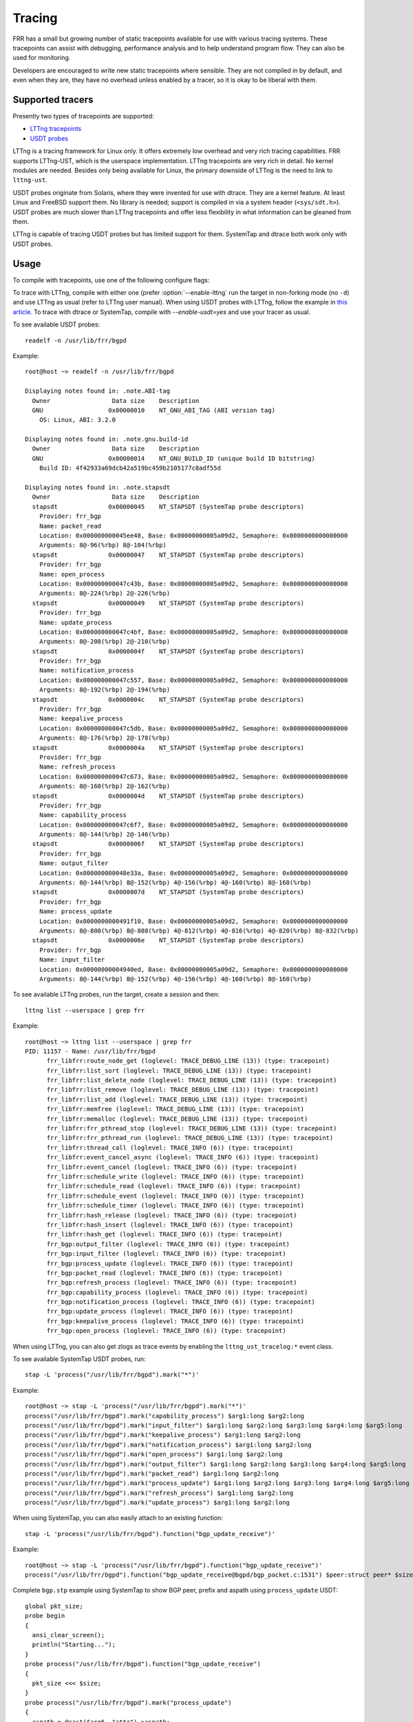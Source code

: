 .. _tracing:

Tracing
=======

FRR has a small but growing number of static tracepoints available for use with
various tracing systems. These tracepoints can assist with debugging,
performance analysis and to help understand program flow. They can also be used
for monitoring.

Developers are encouraged to write new static tracepoints where sensible. They
are not compiled in by default, and even when they are, they have no overhead
unless enabled by a tracer, so it is okay to be liberal with them.


Supported tracers
-----------------

Presently two types of tracepoints are supported:

- `LTTng tracepoints <https://lttng.org/>`_
- `USDT probes <http://dtrace.org/guide/chp-usdt.html>`_

LTTng is a tracing framework for Linux only. It offers extremely low overhead
and very rich tracing capabilities. FRR supports LTTng-UST, which is the
userspace implementation. LTTng tracepoints are very rich in detail. No kernel
modules are needed. Besides only being available for Linux, the primary
downside of LTTng is the need to link to ``lttng-ust``.

USDT probes originate from Solaris, where they were invented for use with
dtrace. They are a kernel feature. At least Linux and FreeBSD support them. No
library is needed; support is compiled in via a system header
(``<sys/sdt.h>``). USDT probes are much slower than LTTng tracepoints and offer
less flexibility in what information can be gleaned from them.

LTTng is capable of tracing USDT probes but has limited support for them.
SystemTap and dtrace both work only with USDT probes.


Usage
-----

To compile with tracepoints, use one of the following configure flags:

.. program:: configure.ac

.. option:: --enable-lttng=yes

   Generate LTTng tracepoints

.. option:: --enable-usdt=yes

   Generate USDT probes

To trace with LTTng, compile with either one (prefer :option:`--enable-lttng`
run the target in non-forking mode (no ``-d``) and use LTTng as usual (refer to
LTTng user manual). When using USDT probes with LTTng, follow the example in
`this article
<https://lttng.org/blog/2019/10/15/new-dynamic-user-space-tracing-in-lttng/>`_.
To trace with dtrace or SystemTap, compile with `--enable-usdt=yes` and
use your tracer as usual.

To see available USDT probes::

   readelf -n /usr/lib/frr/bgpd

Example::

   root@host ~> readelf -n /usr/lib/frr/bgpd

   Displaying notes found in: .note.ABI-tag
     Owner                 Data size	Description
     GNU                  0x00000010	NT_GNU_ABI_TAG (ABI version tag)
       OS: Linux, ABI: 3.2.0

   Displaying notes found in: .note.gnu.build-id
     Owner                 Data size	Description
     GNU                  0x00000014	NT_GNU_BUILD_ID (unique build ID bitstring)
       Build ID: 4f42933a69dcb42a519bc459b2105177c8adf55d

   Displaying notes found in: .note.stapsdt
     Owner                 Data size	Description
     stapsdt              0x00000045	NT_STAPSDT (SystemTap probe descriptors)
       Provider: frr_bgp
       Name: packet_read
       Location: 0x000000000045ee48, Base: 0x00000000005a09d2, Semaphore: 0x0000000000000000
       Arguments: 8@-96(%rbp) 8@-104(%rbp)
     stapsdt              0x00000047	NT_STAPSDT (SystemTap probe descriptors)
       Provider: frr_bgp
       Name: open_process
       Location: 0x000000000047c43b, Base: 0x00000000005a09d2, Semaphore: 0x0000000000000000
       Arguments: 8@-224(%rbp) 2@-226(%rbp)
     stapsdt              0x00000049	NT_STAPSDT (SystemTap probe descriptors)
       Provider: frr_bgp
       Name: update_process
       Location: 0x000000000047c4bf, Base: 0x00000000005a09d2, Semaphore: 0x0000000000000000
       Arguments: 8@-208(%rbp) 2@-210(%rbp)
     stapsdt              0x0000004f	NT_STAPSDT (SystemTap probe descriptors)
       Provider: frr_bgp
       Name: notification_process
       Location: 0x000000000047c557, Base: 0x00000000005a09d2, Semaphore: 0x0000000000000000
       Arguments: 8@-192(%rbp) 2@-194(%rbp)
     stapsdt              0x0000004c	NT_STAPSDT (SystemTap probe descriptors)
       Provider: frr_bgp
       Name: keepalive_process
       Location: 0x000000000047c5db, Base: 0x00000000005a09d2, Semaphore: 0x0000000000000000
       Arguments: 8@-176(%rbp) 2@-178(%rbp)
     stapsdt              0x0000004a	NT_STAPSDT (SystemTap probe descriptors)
       Provider: frr_bgp
       Name: refresh_process
       Location: 0x000000000047c673, Base: 0x00000000005a09d2, Semaphore: 0x0000000000000000
       Arguments: 8@-160(%rbp) 2@-162(%rbp)
     stapsdt              0x0000004d	NT_STAPSDT (SystemTap probe descriptors)
       Provider: frr_bgp
       Name: capability_process
       Location: 0x000000000047c6f7, Base: 0x00000000005a09d2, Semaphore: 0x0000000000000000
       Arguments: 8@-144(%rbp) 2@-146(%rbp)
     stapsdt              0x0000006f	NT_STAPSDT (SystemTap probe descriptors)
       Provider: frr_bgp
       Name: output_filter
       Location: 0x000000000048e33a, Base: 0x00000000005a09d2, Semaphore: 0x0000000000000000
       Arguments: 8@-144(%rbp) 8@-152(%rbp) 4@-156(%rbp) 4@-160(%rbp) 8@-168(%rbp)
     stapsdt              0x0000007d	NT_STAPSDT (SystemTap probe descriptors)
       Provider: frr_bgp
       Name: process_update
       Location: 0x0000000000491f10, Base: 0x00000000005a09d2, Semaphore: 0x0000000000000000
       Arguments: 8@-800(%rbp) 8@-808(%rbp) 4@-812(%rbp) 4@-816(%rbp) 4@-820(%rbp) 8@-832(%rbp)
     stapsdt              0x0000006e	NT_STAPSDT (SystemTap probe descriptors)
       Provider: frr_bgp
       Name: input_filter
       Location: 0x00000000004940ed, Base: 0x00000000005a09d2, Semaphore: 0x0000000000000000
       Arguments: 8@-144(%rbp) 8@-152(%rbp) 4@-156(%rbp) 4@-160(%rbp) 8@-168(%rbp)


To see available LTTng probes, run the target, create a session and then::

   lttng list --userspace | grep frr

Example::

   root@host ~> lttng list --userspace | grep frr
   PID: 11157 - Name: /usr/lib/frr/bgpd
         frr_libfrr:route_node_get (loglevel: TRACE_DEBUG_LINE (13)) (type: tracepoint)
         frr_libfrr:list_sort (loglevel: TRACE_DEBUG_LINE (13)) (type: tracepoint)
         frr_libfrr:list_delete_node (loglevel: TRACE_DEBUG_LINE (13)) (type: tracepoint)
         frr_libfrr:list_remove (loglevel: TRACE_DEBUG_LINE (13)) (type: tracepoint)
         frr_libfrr:list_add (loglevel: TRACE_DEBUG_LINE (13)) (type: tracepoint)
         frr_libfrr:memfree (loglevel: TRACE_DEBUG_LINE (13)) (type: tracepoint)
         frr_libfrr:memalloc (loglevel: TRACE_DEBUG_LINE (13)) (type: tracepoint)
         frr_libfrr:frr_pthread_stop (loglevel: TRACE_DEBUG_LINE (13)) (type: tracepoint)
         frr_libfrr:frr_pthread_run (loglevel: TRACE_DEBUG_LINE (13)) (type: tracepoint)
         frr_libfrr:thread_call (loglevel: TRACE_INFO (6)) (type: tracepoint)
         frr_libfrr:event_cancel_async (loglevel: TRACE_INFO (6)) (type: tracepoint)
         frr_libfrr:event_cancel (loglevel: TRACE_INFO (6)) (type: tracepoint)
         frr_libfrr:schedule_write (loglevel: TRACE_INFO (6)) (type: tracepoint)
         frr_libfrr:schedule_read (loglevel: TRACE_INFO (6)) (type: tracepoint)
         frr_libfrr:schedule_event (loglevel: TRACE_INFO (6)) (type: tracepoint)
         frr_libfrr:schedule_timer (loglevel: TRACE_INFO (6)) (type: tracepoint)
         frr_libfrr:hash_release (loglevel: TRACE_INFO (6)) (type: tracepoint)
         frr_libfrr:hash_insert (loglevel: TRACE_INFO (6)) (type: tracepoint)
         frr_libfrr:hash_get (loglevel: TRACE_INFO (6)) (type: tracepoint)
         frr_bgp:output_filter (loglevel: TRACE_INFO (6)) (type: tracepoint)
         frr_bgp:input_filter (loglevel: TRACE_INFO (6)) (type: tracepoint)
         frr_bgp:process_update (loglevel: TRACE_INFO (6)) (type: tracepoint)
         frr_bgp:packet_read (loglevel: TRACE_INFO (6)) (type: tracepoint)
         frr_bgp:refresh_process (loglevel: TRACE_INFO (6)) (type: tracepoint)
         frr_bgp:capability_process (loglevel: TRACE_INFO (6)) (type: tracepoint)
         frr_bgp:notification_process (loglevel: TRACE_INFO (6)) (type: tracepoint)
         frr_bgp:update_process (loglevel: TRACE_INFO (6)) (type: tracepoint)
         frr_bgp:keepalive_process (loglevel: TRACE_INFO (6)) (type: tracepoint)
         frr_bgp:open_process (loglevel: TRACE_INFO (6)) (type: tracepoint)

When using LTTng, you can also get zlogs as trace events by enabling
the ``lttng_ust_tracelog:*`` event class.

To see available SystemTap USDT probes, run::

   stap -L 'process("/usr/lib/frr/bgpd").mark("*")'

Example::

   root@host ~> stap -L 'process("/usr/lib/frr/bgpd").mark("*")'
   process("/usr/lib/frr/bgpd").mark("capability_process") $arg1:long $arg2:long
   process("/usr/lib/frr/bgpd").mark("input_filter") $arg1:long $arg2:long $arg3:long $arg4:long $arg5:long
   process("/usr/lib/frr/bgpd").mark("keepalive_process") $arg1:long $arg2:long
   process("/usr/lib/frr/bgpd").mark("notification_process") $arg1:long $arg2:long
   process("/usr/lib/frr/bgpd").mark("open_process") $arg1:long $arg2:long
   process("/usr/lib/frr/bgpd").mark("output_filter") $arg1:long $arg2:long $arg3:long $arg4:long $arg5:long
   process("/usr/lib/frr/bgpd").mark("packet_read") $arg1:long $arg2:long
   process("/usr/lib/frr/bgpd").mark("process_update") $arg1:long $arg2:long $arg3:long $arg4:long $arg5:long $arg6:long
   process("/usr/lib/frr/bgpd").mark("refresh_process") $arg1:long $arg2:long
   process("/usr/lib/frr/bgpd").mark("update_process") $arg1:long $arg2:long

When using SystemTap, you can also easily attach to an existing function::

   stap -L 'process("/usr/lib/frr/bgpd").function("bgp_update_receive")'

Example::

   root@host ~> stap -L 'process("/usr/lib/frr/bgpd").function("bgp_update_receive")'
   process("/usr/lib/frr/bgpd").function("bgp_update_receive@bgpd/bgp_packet.c:1531") $peer:struct peer* $size:bgp_size_t $attr:struct attr $restart:_Bool $nlris:struct bgp_nlri[] $__func__:char const[] const

Complete ``bgp.stp`` example using SystemTap to show BGP peer, prefix and aspath
using ``process_update`` USDT::

   global pkt_size;
   probe begin
   {
     ansi_clear_screen();
     println("Starting...");
   }
   probe process("/usr/lib/frr/bgpd").function("bgp_update_receive")
   {
     pkt_size <<< $size;
   }
   probe process("/usr/lib/frr/bgpd").mark("process_update")
   {
     aspath = @cast($arg6, "attr")->aspath;
     printf("> %s via %s (%s)\n",
       user_string($arg2),
       user_string(@cast($arg1, "peer")->host),
       user_string(@cast(aspath, "aspath")->str));
   }
   probe end
   {
     if (@count(pkt_size))
       print(@hist_linear(pkt_size, 0, 20, 2));
   }

Output::

   Starting...
   > 192.168.0.0/24 via 192.168.0.1 (65534)
   > 192.168.100.1/32 via 192.168.0.1 (65534)
   > 172.16.16.1/32 via 192.168.0.1 (65534 65030)
   ^Cvalue |-------------------------------------------------- count
       0 |                                                   0
       2 |                                                   0
       4 |@                                                  1
       6 |                                                   0
       8 |                                                   0
         ~
     18 |                                                   0
     20 |                                                   0
     >20 |@@@@@                                              5


Concepts
--------

Tracepoints are statically defined points in code where a developer has
determined that outside observers might gain something from knowing what is
going on at that point. It's like logging but with the ability to dump large
amounts of internal data with much higher performance. LTTng has a good summary
`here <https://lttng.org/docs/#doc-what-is-tracing>`_.

Each tracepoint has a "provider" and name. The provider is basically a
namespace; for example, ``bgpd`` uses the provider name ``frr_bgp``. The name
is arbitrary, but because providers share a global namespace on the user's
system, all providers from FRR should be prefixed by ``frr_``. The tracepoint
name is just the name of the event. Events are globally named by their provider
and name. For example, the event when BGP reads a packet from a peer is
``frr_bgp:packet_read``.

To do tracing, the tracing tool of choice is told which events to listen to.
For example, to listen to all events from FRR's BGP implementation, you would
enable the events ``frr_bgp:*``. In the same tracing session you could also
choose to record all memory allocations by enabling the ``malloc`` tracepoints
in ``libc`` as well as all kernel skb operations using the various in-kernel
tracepoints. This allows you to build as complete a view as desired of what the
system is doing during the tracing window (subject to what tracepoints are
available).

Of particular use are the tracepoints for FRR's internal event scheduler;
tracing these allows you to see all events executed by all event loops for the
target(s) in question. Here's a couple events selected from a trace of BGP
during startup::

   ...

   [18:41:35.750131763] (+0.000048901) host frr_libfrr:thread_call: { cpu_id =
   1 }, { threadmaster_name = "default", function_name = "zclient_connect",
   scheduled_from = "lib/zclient.c", scheduled_on_line = 3877, thread_addr =
   0x0, file_descriptor = 0, event_value = 0, argument_ptr = 0xA37F70, timer =
   0 }

   [18:41:35.750175124] (+0.000020001) host frr_libfrr:thread_call: { cpu_id =
   1 }, { threadmaster_name = "default", function_name = "frr_config_read_in",
   scheduled_from = "lib/libfrr.c", scheduled_on_line = 934, thread_addr = 0x0,
   file_descriptor = 0, event_value = 0, argument_ptr = 0x0, timer = 0 }

   [18:41:35.753341264] (+0.000010532) host frr_libfrr:thread_call: { cpu_id =
   1 }, { threadmaster_name = "default", function_name = "bgp_event",
   scheduled_from = "bgpd/bgpd.c", scheduled_on_line = 142, thread_addr = 0x0,
   file_descriptor = 2, event_value = 2, argument_ptr = 0xE4D780, timer = 2 }

   [18:41:35.753404186] (+0.000004910) host frr_libfrr:thread_call: { cpu_id =
   1 }, { threadmaster_name = "default", function_name = "zclient_read",
   scheduled_from = "lib/zclient.c", scheduled_on_line = 3891, thread_addr =
   0x0, file_descriptor = 40, event_value = 40, argument_ptr = 0xA37F70, timer
   = 40 }

   ...


Very useful for getting a time-ordered look into what the process is doing.


Adding Tracepoints
------------------

Adding new tracepoints is a two step process:

1. Define the tracepoint
2. Use the tracepoint

Tracepoint definitions state the "provider" and name of the tracepoint, along
with any values it will produce, and how to format them. This is done with
macros provided by LTTng. USDT probes do not use definitions and are inserted
at the trace site with a single macro. However, to maintain support for both
platforms, you must define an LTTng tracepoint when adding a new one.
``frrtrace()`` will expand to the appropriate ``DTRACE_PROBEn`` macro when USDT
is in use.

If you are adding new tracepoints to a daemon that has no tracepoints, that
daemon's ``subdir.am`` must be updated to conditionally link ``lttng-ust``.
Look at ``bgpd/subdir.am`` for an example of how to do this; grep for
``UST_LIBS``. Create new files named ``<daemon>_trace.[ch]``. Use
``bgpd/bgp_trace.[h]`` as boilerplate. If you are adding tracepoints to a
daemon that already has them, look for the ``<daemon>_trace.h`` file;
tracepoints are written here.

Refer to the `LTTng developer docs
<https://lttng.org/docs/#doc-c-application>`_ for details on how to define
tracepoints.

To use them, simply add a call to ``frrtrace()`` at the point you'd like the
event to be emitted, like so:

.. code-block:: c

   ...

   switch (type) {
   case BGP_MSG_OPEN:
           frrtrace(2, frr_bgp, open_process, peer, size); /* tracepoint */
           atomic_fetch_add_explicit(&peer->open_in, 1,
                                     memory_order_relaxed);
           mprc = bgp_open_receive(peer, size);

   ...

After recompiling this tracepoint will now be available, either as a USDT probe
or LTTng tracepoint, depending on your compilation choice.


trace.h
^^^^^^^

Because FRR supports multiple types of tracepoints, the code for creating them
abstracts away the underlying system being used. This abstraction code is in
``lib/trace.h``. There are 2 function-like macros that are used for working
with tracepoints.

- ``frrtrace()`` defines tracepoints
- ``frrtrace_enabled()`` checks whether a tracepoint is enabled

There is also ``frrtracelog()``, which is used in zlog core code to make zlog
messages available as trace events to LTTng. This should not be used elsewhere.

There is additional documentation in the header. The key thing to note is that
you should never include ``trace.h`` in source where you plan to put
tracepoints; include the tracepoint definition header instead (e.g.
:file:`bgp_trace.h`).


Limitations
-----------

Tracers do not like ``fork()`` or ``dlopen()``. LTTng has some workarounds for
this involving interceptor libraries using ``LD_PRELOAD``.

If you're running FRR in a typical daemonizing way (``-d`` to the daemons)
you'll need to run the daemons like so:

.. code-block:: shell

   LD_PRELOAD=liblttng-ust-fork.so <daemon>


If you're using systemd this you can accomplish this for all daemons by
modifying ``frr.service`` like so:

.. code-block:: diff

   --- a/frr.service
   +++ b/frr.service
   @@ -7,6 +7,7 @@ Before=network.target
    OnFailure=heartbeat-failed@%n

    [Service]
   +Environment="LD_PRELOAD=liblttng-ust-fork.so"
    Nice=-5
    Type=forking
    NotifyAccess=all


USDT tracepoints are relatively high overhead and probably shouldn't be used
for "flight recorder" functionality, i.e. enabling and passively recording all
events for monitoring purposes. It's generally okay to use LTTng like this,
though.

